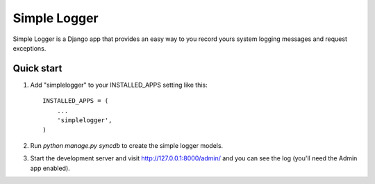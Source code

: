 =====
Simple Logger
=====
Simple Logger is a Django app that provides an easy way to you record yours
system logging messages and request exceptions.


Quick start
-----------

1. Add "simplelogger" to your INSTALLED_APPS setting like this::

    INSTALLED_APPS = (
        ...
        'simplelogger',
    )

2. Run `python manage.py syncdb` to create the simple logger models.

3. Start the development server and visit http://127.0.0.1:8000/admin/
   and you can see the log (you'll need the Admin app enabled).